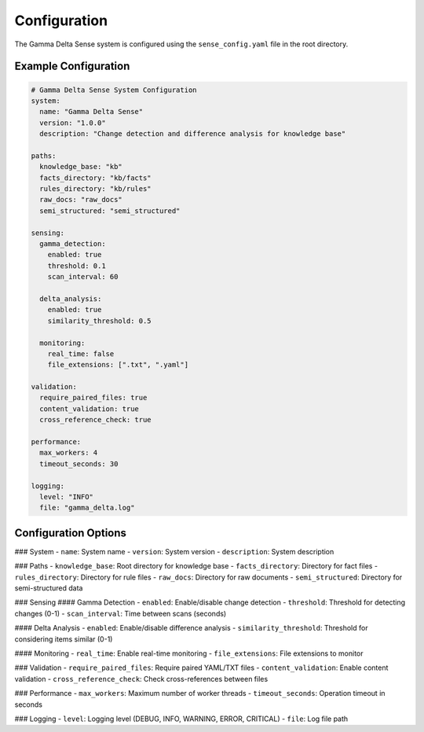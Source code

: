 Configuration
============

The Gamma Delta Sense system is configured using the ``sense_config.yaml`` file in the root directory.

Example Configuration
--------------------

.. code-block:: yaml

    # Gamma Delta Sense System Configuration
    system:
      name: "Gamma Delta Sense"
      version: "1.0.0"
      description: "Change detection and difference analysis for knowledge base"

    paths:
      knowledge_base: "kb"
      facts_directory: "kb/facts"
      rules_directory: "kb/rules"
      raw_docs: "raw_docs"
      semi_structured: "semi_structured"

    sensing:
      gamma_detection:
        enabled: true
        threshold: 0.1
        scan_interval: 60
        
      delta_analysis:
        enabled: true
        similarity_threshold: 0.5
        
      monitoring:
        real_time: false
        file_extensions: [".txt", ".yaml"]

    validation:
      require_paired_files: true
      content_validation: true
      cross_reference_check: true

    performance:
      max_workers: 4
      timeout_seconds: 30
      
    logging:
      level: "INFO"
      file: "gamma_delta.log"

Configuration Options
--------------------

### System
- ``name``: System name
- ``version``: System version
- ``description``: System description

### Paths
- ``knowledge_base``: Root directory for knowledge base
- ``facts_directory``: Directory for fact files
- ``rules_directory``: Directory for rule files
- ``raw_docs``: Directory for raw documents
- ``semi_structured``: Directory for semi-structured data

### Sensing
#### Gamma Detection
- ``enabled``: Enable/disable change detection
- ``threshold``: Threshold for detecting changes (0-1)
- ``scan_interval``: Time between scans (seconds)

#### Delta Analysis
- ``enabled``: Enable/disable difference analysis
- ``similarity_threshold``: Threshold for considering items similar (0-1)

#### Monitoring
- ``real_time``: Enable real-time monitoring
- ``file_extensions``: File extensions to monitor

### Validation
- ``require_paired_files``: Require paired YAML/TXT files
- ``content_validation``: Enable content validation
- ``cross_reference_check``: Check cross-references between files

### Performance
- ``max_workers``: Maximum number of worker threads
- ``timeout_seconds``: Operation timeout in seconds

### Logging
- ``level``: Logging level (DEBUG, INFO, WARNING, ERROR, CRITICAL)
- ``file``: Log file path
